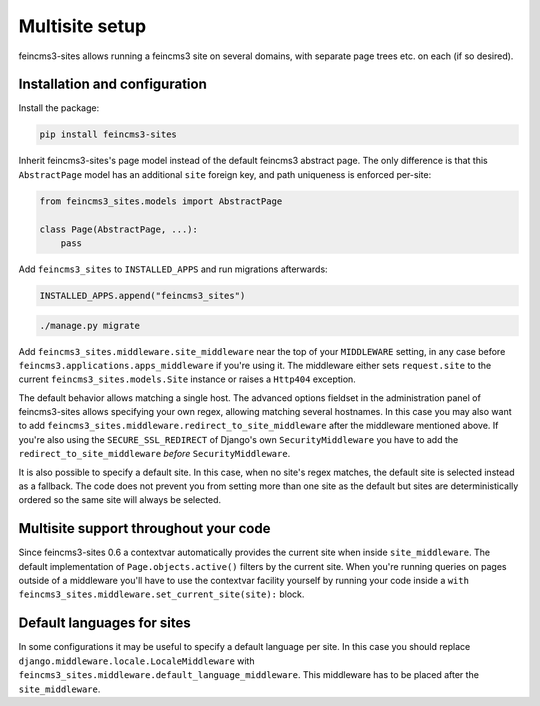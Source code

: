 Multisite setup
===============

feincms3-sites allows running a feincms3 site on several domains, with
separate page trees etc. on each (if so desired).

Installation and configuration
~~~~~~~~~~~~~~~~~~~~~~~~~~~~~~

Install the package:

.. code-block:: shell

    pip install feincms3-sites

Inherit feincms3-sites's page model instead of the default feincms3
abstract page.  The only difference is that this ``AbstractPage`` model
has an additional ``site`` foreign key, and path uniqueness is enforced
per-site:

.. code-block:: python

    from feincms3_sites.models import AbstractPage

    class Page(AbstractPage, ...):
        pass


Add ``feincms3_sites`` to ``INSTALLED_APPS`` and run migrations
afterwards:

.. code-block:: python

    INSTALLED_APPS.append("feincms3_sites")

.. code-block:: shell

    ./manage.py migrate

Add ``feincms3_sites.middleware.site_middleware`` near the top of your
``MIDDLEWARE`` setting, in any case before
``feincms3.applications.apps_middleware`` if you're using it. The middleware
either sets ``request.site`` to the current
``feincms3_sites.models.Site`` instance or raises a ``Http404``
exception.

The default behavior allows matching a single host. The advanced options
fieldset in the administration panel of feincms3-sites allows specifying
your own regex, allowing matching several hostnames. In this case you
may also want to add
``feincms3_sites.middleware.redirect_to_site_middleware`` after the
middleware mentioned above. If you're also using the
``SECURE_SSL_REDIRECT`` of Django's own ``SecurityMiddleware`` you have
to add the ``redirect_to_site_middleware`` *before*
``SecurityMiddleware``.

It is also possible to specify a default site.  In this case, when no
site's regex matches, the default site is selected instead as a
fallback. The code does not prevent you from setting more than one site
as the default but sites are deterministically ordered so the same site
will always be selected.


Multisite support throughout your code
~~~~~~~~~~~~~~~~~~~~~~~~~~~~~~~~~~~~~~

Since feincms3-sites 0.6 a contextvar automatically provides the current
site when inside ``site_middleware``. The default implementation of
``Page.objects.active()`` filters by the current site. When you're
running queries on pages outside of a middleware you'll have to use the
contextvar facility yourself by running your code inside a ``with
feincms3_sites.middleware.set_current_site(site):`` block.


Default languages for sites
~~~~~~~~~~~~~~~~~~~~~~~~~~~

In some configurations it may be useful to specify a default language
per site. In this case you should replace
``django.middleware.locale.LocaleMiddleware`` with
``feincms3_sites.middleware.default_language_middleware``. This
middleware has to be placed after the ``site_middleware``.
